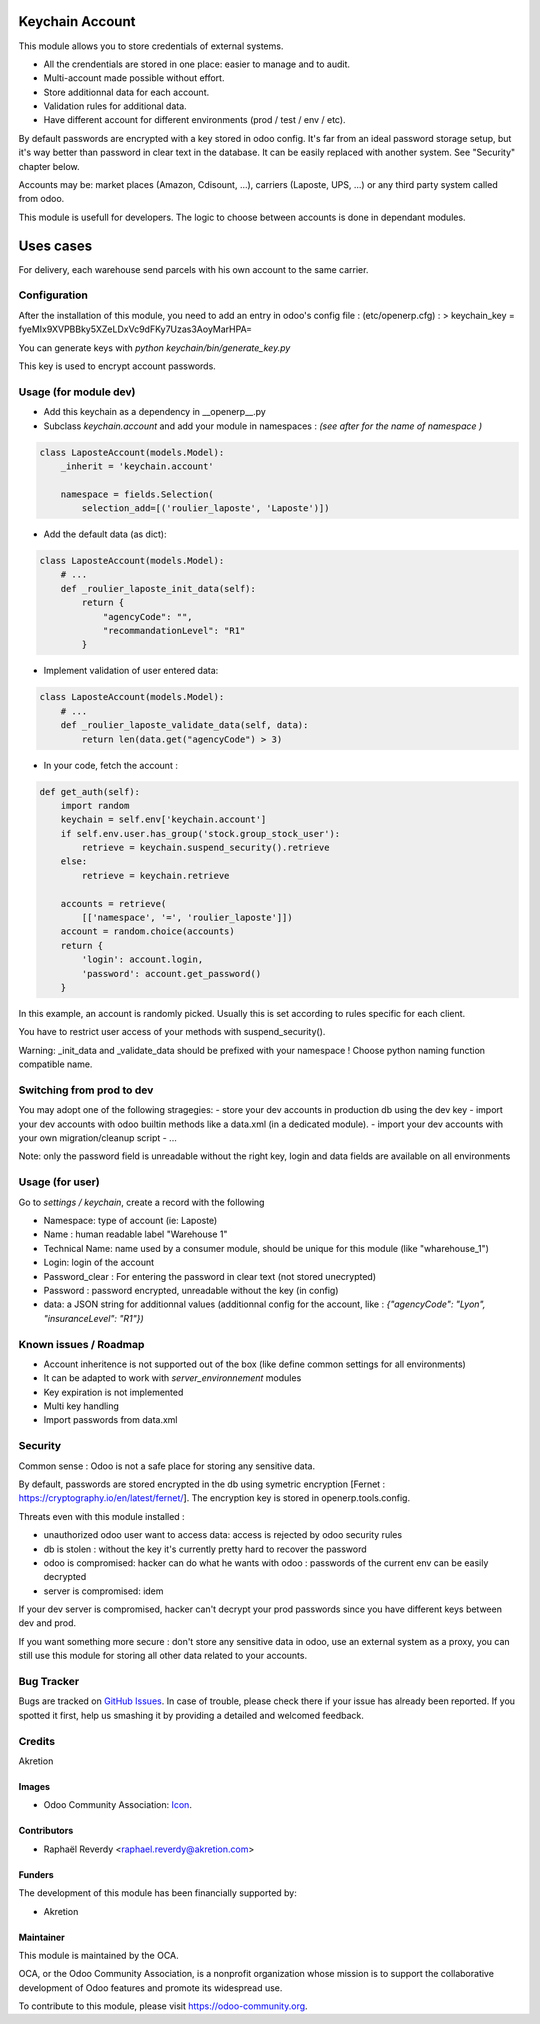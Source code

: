 .. image:: https://img.shields.io/badge/licence-AGPL--3-blue.svg
   :target: http://www.gnu.org/licenses/agpl-3.0-standalone.html
   :alt: License: AGPL-3

================
Keychain Account
================

This module allows you to store credentials of external systems.

* All the crendentials are stored in one place: easier to manage and to audit.
* Multi-account made possible without effort.
* Store additionnal data for each account. 
* Validation rules for additional data.
* Have different account for different environments (prod / test / env / etc).


By default passwords are encrypted with a key stored in odoo config.
It's far from an ideal password storage setup, but it's way better 
than password in clear text in the database.
It can be easily replaced with another system. See "Security" chapter below.

Accounts may be: market places (Amazon, Cdisount, ...), carriers (Laposte, UPS, ...) 
or any third party system called from odoo.

This module is usefull for developers.
The logic to choose between accounts is done in dependant modules.


==========
Uses cases
==========

For delivery, each warehouse send parcels with his own account to the same carrier.


Configuration
=============

After the installation of this module, you need to add an entry in odoo's config file : 
(etc/openerp.cfg) :
> keychain_key = fyeMIx9XVPBBky5XZeLDxVc9dFKy7Uzas3AoyMarHPA=

You can generate keys with `python keychain/bin/generate_key.py`

This key is used to encrypt account passwords.


Usage (for module dev)
======================


* Add this keychain as a dependency in __openerp__.py
* Subclass `keychain.account` and add your module in namespaces : `(see after for the name of namespace )`

.. code:: python

    class LaposteAccount(models.Model):
        _inherit = 'keychain.account'

        namespace = fields.Selection(
            selection_add=[('roulier_laposte', 'Laposte')])

* Add the default data (as dict):

.. code:: python

    class LaposteAccount(models.Model):
        # ...
        def _roulier_laposte_init_data(self):
            return {
                "agencyCode": "",
                "recommandationLevel": "R1"
            }

* Implement validation of user entered data:

.. code:: python

    class LaposteAccount(models.Model):
        # ...
        def _roulier_laposte_validate_data(self, data):
            return len(data.get("agencyCode") > 3)

* In your code, fetch the account :

.. code:: python

    def get_auth(self):
        import random
        keychain = self.env['keychain.account']
        if self.env.user.has_group('stock.group_stock_user'):
            retrieve = keychain.suspend_security().retrieve
        else:
            retrieve = keychain.retrieve

        accounts = retrieve(
            [['namespace', '=', 'roulier_laposte']])
        account = random.choice(accounts)
        return {
            'login': account.login,
            'password': account.get_password()
        }


In this example, an account is randomly picked. Usually this is set according 
to rules specific for each client.

You have to restrict user access of your methods with suspend_security().

Warning: _init_data and _validate_data should be prefixed with your namespace !
Choose python naming function compatible name.

Switching from prod to dev
==========================

You may adopt one of the following stragegies:
- store your dev accounts in production db using the dev key
- import your dev accounts with odoo builtin methods like a data.xml (in a dedicated module).
- import your dev accounts with your own migration/cleanup script
- ...

Note: only the password field is unreadable without the right key, login and data fields 
are available on all environments 

Usage (for user)
================

Go to *settings / keychain*, create a record with the following 

* Namespace: type of account (ie: Laposte)
* Name : human readable label "Warehouse 1"
* Technical Name: name used by a consumer module, should be unique for this module (like "wharehouse_1")
* Login: login of the account
* Password_clear : For entering the password in clear text (not stored unecrypted)
* Password : password encrypted, unreadable without the key (in config)
* data: a JSON string for additionnal values (additionnal config for the account, like : `{"agencyCode": "Lyon", "insuranceLevel": "R1"})`



.. image:: https://odoo-community.org/website/image/ir.attachment/5784_f2813bd/datas
   :alt: Try me on Runbot
   :target: https://runbot.odoo-community.org/runbot/{repo_id}/{branch}

.. repo_id is available in https://github.com/OCA/maintainer-tools/blob/master/tools/repos_with_ids.txt
.. branch is "8.0" for example

Known issues / Roadmap
======================
- Account inheritence is not supported out of the box (like define common settings for all environments)
- It can be adapted to work with `server_environnement` modules
- Key expiration is not implemented
- Multi key handling
- Import passwords from data.xml

Security
========
Common sense : Odoo is not a safe place for storing any sensitive data.

By default, passwords are stored encrypted in the db using symetric encryption [Fernet : https://cryptography.io/en/latest/fernet/]. The encryption key is stored in openerp.tools.config.

Threats even with this module installed :

- unauthorized odoo user want to access data: access is rejected by odoo security rules
- db is stolen : without the key it's currently pretty hard to recover the password
- odoo is compromised: hacker can do what he wants with odoo : passwords of the current env can be easily decrypted
- server is compromised: idem

If your dev server is compromised, hacker can't decrypt your prod passwords since you have different keys between dev and prod.

If you want something more secure : don't store any sensitive data in odoo, use an external system as a proxy, you can still use this module for storing all other data related to your accounts.


Bug Tracker
===========

Bugs are tracked on `GitHub Issues
<https://github.com/OCA/{project_repo}/issues>`_. In case of trouble, please
check there if your issue has already been reported. If you spotted it first,
help us smashing it by providing a detailed and welcomed feedback.

Credits
=======

Akretion

Images
------

* Odoo Community Association: `Icon <https://github.com/OCA/maintainer-tools/blob/master/template/module/static/description/icon.svg>`_.

Contributors
------------

* Raphaël Reverdy <raphael.reverdy@akretion.com>

Funders
-------

The development of this module has been financially supported by:

* Akretion

Maintainer
----------

.. image:: https://odoo-community.org/logo.png
   :alt: Odoo Community Association
   :target: https://odoo-community.org

This module is maintained by the OCA.

OCA, or the Odoo Community Association, is a nonprofit organization whose
mission is to support the collaborative development of Odoo features and
promote its widespread use.

To contribute to this module, please visit https://odoo-community.org.
